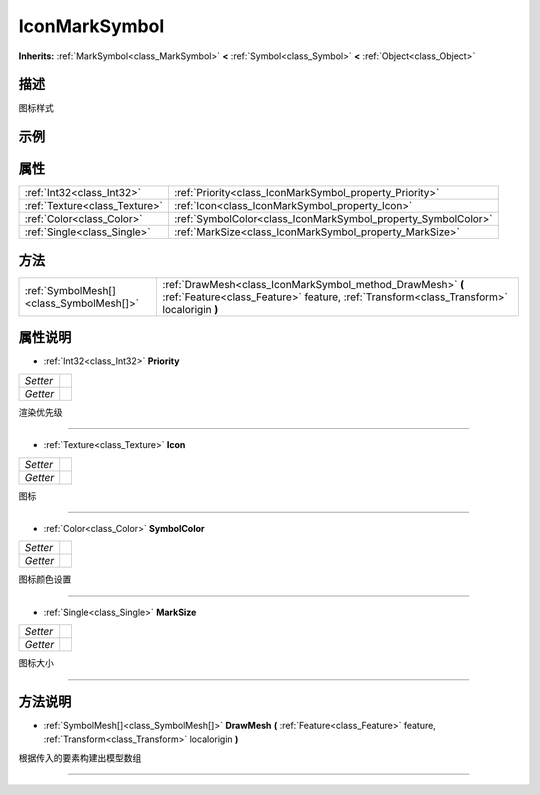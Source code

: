 .. _class_IconMarkSymbol:

IconMarkSymbol 
===================

**Inherits:** :ref:`MarkSymbol<class_MarkSymbol>` **<** :ref:`Symbol<class_Symbol>` **<** :ref:`Object<class_Object>`

描述
----

图标样式

示例
----

属性
----

+-------------------------------+---------------------------------------------------------------+
| :ref:`Int32<class_Int32>`     | :ref:`Priority<class_IconMarkSymbol_property_Priority>`       |
+-------------------------------+---------------------------------------------------------------+
| :ref:`Texture<class_Texture>` | :ref:`Icon<class_IconMarkSymbol_property_Icon>`               |
+-------------------------------+---------------------------------------------------------------+
| :ref:`Color<class_Color>`     | :ref:`SymbolColor<class_IconMarkSymbol_property_SymbolColor>` |
+-------------------------------+---------------------------------------------------------------+
| :ref:`Single<class_Single>`   | :ref:`MarkSize<class_IconMarkSymbol_property_MarkSize>`       |
+-------------------------------+---------------------------------------------------------------+

方法
----

+-----------------------------------------+--------------------------------------------------------------------------------------------------------------------------------------------------------+
| :ref:`SymbolMesh[]<class_SymbolMesh[]>` | :ref:`DrawMesh<class_IconMarkSymbol_method_DrawMesh>` **(** :ref:`Feature<class_Feature>` feature, :ref:`Transform<class_Transform>` localorigin **)** |
+-----------------------------------------+--------------------------------------------------------------------------------------------------------------------------------------------------------+

属性说明
-------

.. _class_IconMarkSymbol_property_Priority:

- :ref:`Int32<class_Int32>` **Priority**

+----------+---+
| *Setter* |   |
+----------+---+
| *Getter* |   |
+----------+---+

渲染优先级

----

.. _class_IconMarkSymbol_property_Icon:

- :ref:`Texture<class_Texture>` **Icon**

+----------+---+
| *Setter* |   |
+----------+---+
| *Getter* |   |
+----------+---+

图标

----

.. _class_IconMarkSymbol_property_SymbolColor:

- :ref:`Color<class_Color>` **SymbolColor**

+----------+---+
| *Setter* |   |
+----------+---+
| *Getter* |   |
+----------+---+

图标颜色设置

----

.. _class_IconMarkSymbol_property_MarkSize:

- :ref:`Single<class_Single>` **MarkSize**

+----------+---+
| *Setter* |   |
+----------+---+
| *Getter* |   |
+----------+---+

图标大小

----


方法说明
-------

.. _class_IconMarkSymbol_method_DrawMesh:

- :ref:`SymbolMesh[]<class_SymbolMesh[]>` **DrawMesh** **(** :ref:`Feature<class_Feature>` feature, :ref:`Transform<class_Transform>` localorigin **)**

根据传入的要素构建出模型数组

----

